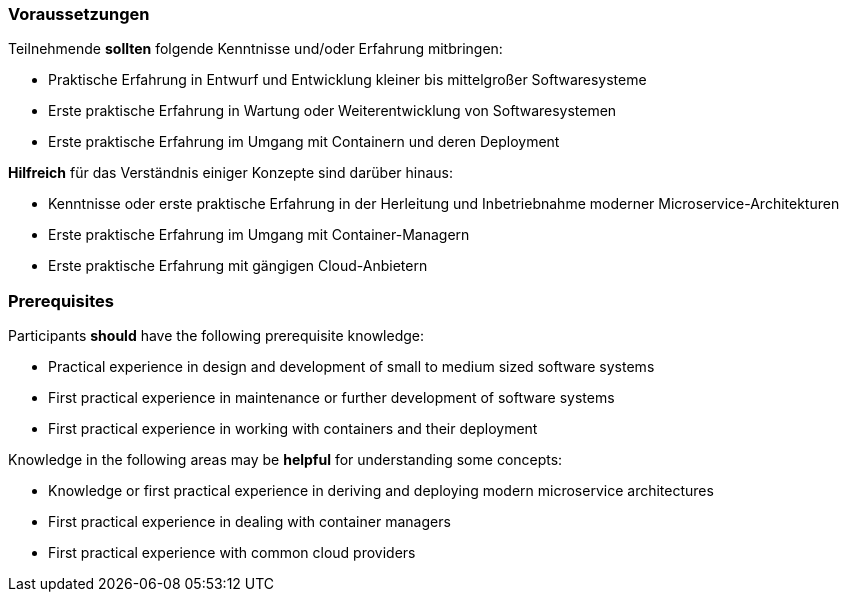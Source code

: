 // tag::DE[]
=== Voraussetzungen

Teilnehmende **sollten** folgende Kenntnisse und/oder Erfahrung mitbringen:

- Praktische Erfahrung in Entwurf und Entwicklung kleiner bis mittelgroßer Softwaresysteme
- Erste praktische Erfahrung in Wartung oder Weiterentwicklung von Softwaresystemen
- Erste praktische Erfahrung im Umgang mit Containern und deren Deployment

**Hilfreich** für das Verständnis einiger Konzepte sind darüber hinaus:

- Kenntnisse oder erste praktische Erfahrung in der Herleitung und Inbetriebnahme moderner Microservice-Architekturen
- Erste praktische Erfahrung im Umgang mit Container-Managern
- Erste praktische Erfahrung mit gängigen Cloud-Anbietern

// end::DE[]

// tag::EN[]
=== Prerequisites

Participants **should** have the following prerequisite knowledge:

- Practical experience in design and development of small to medium sized software systems
- First practical experience in maintenance or further development of software systems
- First practical experience in working with containers and their deployment

Knowledge in the following areas may be **helpful** for understanding some concepts:

- Knowledge or first practical experience in deriving and deploying modern microservice architectures
- First practical experience in dealing with container managers
- First practical experience with common cloud providers
// end::EN[]
